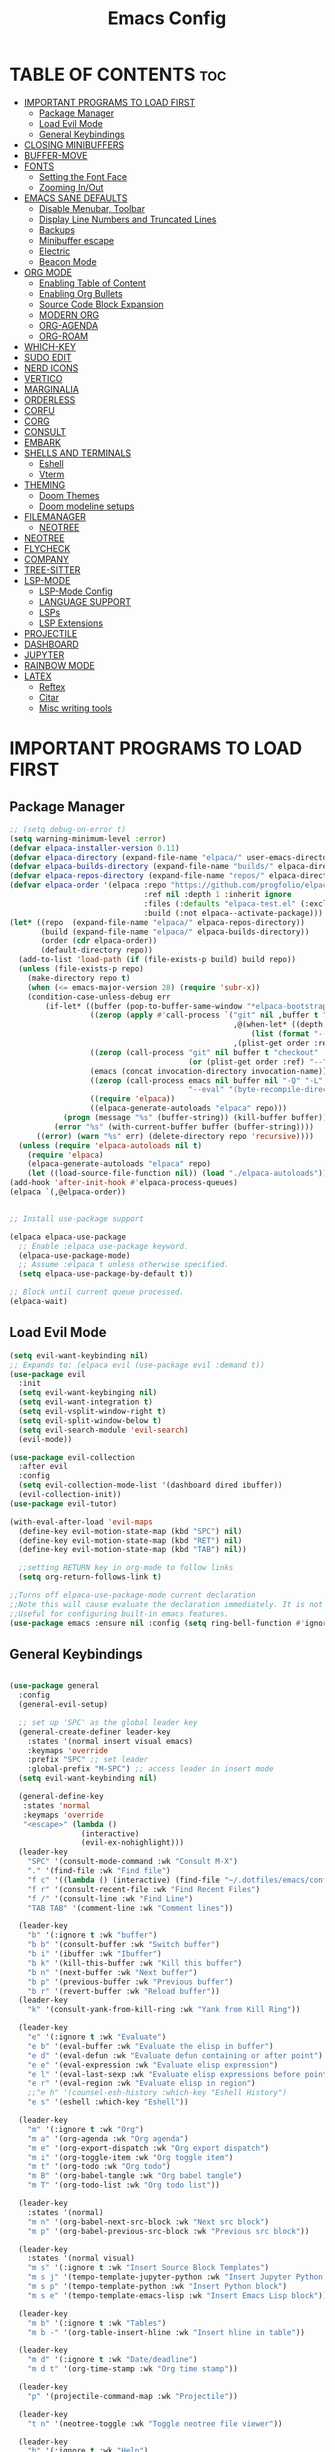#+TITLE: Emacs Config
#+DESCRIPTION: Personal Config
#+STARTUP: showeverything
#+OPTIONS: toc:2

* TABLE OF CONTENTS :toc:
- [[#important-programs-to-load-first][IMPORTANT PROGRAMS TO LOAD FIRST]]
  - [[#package-manager][Package Manager]]
  - [[#load-evil-mode][Load Evil Mode]]
  - [[#general-keybindings][General Keybindings]]
- [[#closing-minibuffers][CLOSING MINIBUFFERS]]
- [[#buffer-move][BUFFER-MOVE]]
- [[#fonts][FONTS]]
  - [[#setting-the-font-face][Setting the Font Face]]
  - [[#zooming-inout][Zooming In/Out]]
- [[#emacs-sane-defaults][EMACS SANE DEFAULTS]]
  - [[#disable-menubar-toolbar][Disable Menubar, Toolbar]]
  - [[#display-line-numbers-and-truncated-lines][Display Line Numbers and Truncated Lines]]
  - [[#backups][Backups]]
  - [[#minibuffer-escape][Minibuffer escape]]
  - [[#electric][Electric]]
  - [[#beacon-mode][Beacon Mode]]
- [[#org-mode][ORG MODE]]
  - [[#enabling-table-of-content][Enabling Table of Content]]
  - [[#enabling-org-bullets][Enabling Org Bullets]]
  - [[#source-code-block-expansion][Source Code Block Expansion]]
  - [[#modern-org][MODERN ORG]]
  - [[#org-agenda][ORG-AGENDA]]
  - [[#org-roam][ORG-ROAM]]
- [[#which-key][WHICH-KEY]]
- [[#sudo-edit][SUDO EDIT]]
- [[#nerd-icons][NERD ICONS]]
- [[#vertico][VERTICO]]
- [[#marginalia][MARGINALIA]]
- [[#orderless][ORDERLESS]]
- [[#corfu][CORFU]]
- [[#corg][CORG]]
- [[#consult][CONSULT]]
- [[#embark][EMBARK]]
- [[#shells-and-terminals][SHELLS AND TERMINALS]]
  - [[#eshell][Eshell]]
  - [[#vterm][Vterm]]
- [[#theming][THEMING]]
  - [[#doom-themes][Doom Themes]]
  - [[#doom-modeline-setups][Doom modeline setups]]
- [[#filemanager][FILEMANAGER]]
  - [[#neotree][NEOTREE]]
- [[#neotree-1][NEOTREE]]
- [[#flycheck][FLYCHECK]]
- [[#company][COMPANY]]
- [[#tree-sitter][TREE-SITTER]]
- [[#lsp-mode][LSP-MODE]]
  - [[#lsp-mode-config][LSP-Mode Config]]
  - [[#language-support][LANGUAGE SUPPORT]]
  - [[#lsps][LSPs]]
  - [[#lsp-extensions][LSP Extensions]]
- [[#projectile][PROJECTILE]]
- [[#dashboard][DASHBOARD]]
- [[#jupyter][JUPYTER]]
- [[#rainbow-mode][RAINBOW MODE]]
- [[#latex][LATEX]]
  - [[#reftex][Reftex]]
  - [[#citar][Citar]]
  - [[#misc-writing-tools][Misc writing tools]]

* IMPORTANT PROGRAMS TO LOAD FIRST
** Package Manager

#+BEGIN_SRC emacs-lisp :tangle yes
;; (setq debug-on-error t)
(setq warning-minimum-level :error)
(defvar elpaca-installer-version 0.11)
(defvar elpaca-directory (expand-file-name "elpaca/" user-emacs-directory))
(defvar elpaca-builds-directory (expand-file-name "builds/" elpaca-directory))
(defvar elpaca-repos-directory (expand-file-name "repos/" elpaca-directory))
(defvar elpaca-order '(elpaca :repo "https://github.com/progfolio/elpaca.git"
                              :ref nil :depth 1 :inherit ignore
                              :files (:defaults "elpaca-test.el" (:exclude "extensions"))
                              :build (:not elpaca--activate-package)))
(let* ((repo  (expand-file-name "elpaca/" elpaca-repos-directory))
       (build (expand-file-name "elpaca/" elpaca-builds-directory))
       (order (cdr elpaca-order))
       (default-directory repo))
  (add-to-list 'load-path (if (file-exists-p build) build repo))
  (unless (file-exists-p repo)
    (make-directory repo t)
    (when (<= emacs-major-version 28) (require 'subr-x))
    (condition-case-unless-debug err
        (if-let* ((buffer (pop-to-buffer-same-window "*elpaca-bootstrap*"))
                  ((zerop (apply #'call-process `("git" nil ,buffer t "clone"
                                                  ,@(when-let* ((depth (plist-get order :depth)))
                                                      (list (format "--depth=%d" depth) "--no-single-branch"))
                                                  ,(plist-get order :repo) ,repo))))
                  ((zerop (call-process "git" nil buffer t "checkout"
                                        (or (plist-get order :ref) "--"))))
                  (emacs (concat invocation-directory invocation-name))
                  ((zerop (call-process emacs nil buffer nil "-Q" "-L" "." "--batch"
                                        "--eval" "(byte-recompile-directory \".\" 0 'force)")))
                  ((require 'elpaca))
                  ((elpaca-generate-autoloads "elpaca" repo)))
            (progn (message "%s" (buffer-string)) (kill-buffer buffer))
          (error "%s" (with-current-buffer buffer (buffer-string))))
      ((error) (warn "%s" err) (delete-directory repo 'recursive))))
  (unless (require 'elpaca-autoloads nil t)
    (require 'elpaca)
    (elpaca-generate-autoloads "elpaca" repo)
    (let ((load-source-file-function nil)) (load "./elpaca-autoloads"))))
(add-hook 'after-init-hook #'elpaca-process-queues)
(elpaca `(,@elpaca-order))


;; Install use-package support

(elpaca elpaca-use-package
  ;; Enable :elpaca use-package keyword.
  (elpaca-use-package-mode)
  ;; Assume :elpaca t unless otherwise specified.
  (setq elpaca-use-package-by-default t))

;; Block until current queue processed.
(elpaca-wait)
#+END_SRC

** Load Evil Mode

#+BEGIN_SRC emacs-lisp
(setq evil-want-keybinding nil)
;; Expands to: (elpaca evil (use-package evil :demand t))
(use-package evil
  :init
  (setq evil-want-keybinging nil)
  (setq evil-want-integration t)
  (setq evil-vsplit-window-right t)
  (setq evil-split-window-below t)
  (setq evil-search-module 'evil-search)
  (evil-mode))

(use-package evil-collection
  :after evil
  :config
  (setq evil-collection-mode-list '(dashboard dired ibuffer))
  (evil-collection-init))
(use-package evil-tutor)

(with-eval-after-load 'evil-maps
  (define-key evil-motion-state-map (kbd "SPC") nil)
  (define-key evil-motion-state-map (kbd "RET") nil)
  (define-key evil-motion-state-map (kbd "TAB") nil))
  
  ;;setting RETURN key in org-mode to follow links
  (setq org-return-follows-link t)

;;Turns off elpaca-use-package-mode current declaration
;;Note this will cause evaluate the declaration immediately. It is not deferred.
;;Useful for configuring built-in emacs features.
(use-package emacs :ensure nil :config (setq ring-bell-function #'ignore))
#+END_SRC


** General Keybindings

#+BEGIN_SRC emacs-lisp

(use-package general
  :config
  (general-evil-setup)

  ;; set up 'SPC' as the global leader key
  (general-create-definer leader-key
    :states '(normal insert visual emacs)
    :keymaps 'override
    :prefix "SPC" ;; set leader
    :global-prefix "M-SPC") ;; access leader in insert mode
  (setq evil-want-keybinding nil)
  
  (general-define-key
   :states 'normal
   :keymaps 'override
   "<escape>" (lambda ()
                (interactive)
                (evil-ex-nohighlight)))
  (leader-key
    "SPC" '(consult-mode-command :wk "Consult M-X")
    "." '(find-file :wk "Find file")
    "f c" '((lambda () (interactive) (find-file "~/.dotfiles/emacs/config.org")) :wk "Edit emacs config")
    "f r" '(consult-recent-file :wk "Find Recent Files")
    "f /" '(consult-line :wk "Find Line")
    "TAB TAB" '(comment-line :wk "Comment lines"))

  (leader-key
    "b" '(:ignore t :wk "buffer")
    "b b" '(consult-buffer :wk "Switch buffer")
    "b i" '(ibuffer :wk "Ibuffer")
    "b k" '(kill-this-buffer :wk "Kill this buffer")
    "b n" '(next-buffer :wk "Next buffer")
    "b p" '(previous-buffer :wk "Previous buffer")
    "b r" '(revert-buffer :wk "Reload buffer"))
  (leader-key
    "k" '(consult-yank-from-kill-ring :wk "Yank from Kill Ring"))

  (leader-key
    "e" '(:ignore t :wk "Evaluate")
    "e b" '(eval-buffer :wk "Evaluate the elisp in buffer")
    "e d" '(eval-defun :wk "Evaluate defun containing or after point")
    "e e" '(eval-expression :wk "Evaluate elisp expression")
    "e l" '(eval-last-sexp :wk "Evaluate elisp expressions before point")
    "e r" '(eval-region :wk "Evaluate elisp in region")
    ;;"e h" '(counsel-esh-history :which-key "Eshell History")
    "e s" '(eshell :which-key "Eshell"))
  
  (leader-key
    "m" '(:ignore t :wk "Org")
    "m a" '(org-agenda :wk "Org agenda")
    "m e" '(org-export-dispatch :wk "Org export dispatch")
    "m i" '(org-toggle-item :wk "Org toggle item")
    "m t" '(org-todo :wk "Org todo")
    "m B" '(org-babel-tangle :wk "Org babel tangle")
    "m T" '(org-todo-list :wk "Org todo list"))

  (leader-key
    :states '(normal)
    "m n" '(org-babel-next-src-block :wk "Next src block")
    "m p" '(org-babel-previous-src-block :wk "Previous src block"))

  (leader-key
    :states '(normal visual)
    "m s" '(:ignore t :wk "Insert Source Block Templates")
    "m s j" '(tempo-template-jupyter-python :wk "Insert Jupyter Python block")
    "m s p" '(tempo-template-python :wk "Insert Python block")
    "m s e" '(tempo-template-emacs-lisp :wk "Insert Emacs Lisp block"))

  (leader-key
    "m b" '(:ignore t :wk "Tables")
    "m b -" '(org-table-insert-hline :wk "Insert hline in table"))

  (leader-key
    "m d" '(:ignore t :wk "Date/deadline")
    "m d t" '(org-time-stamp :wk "Org time stamp"))
  
  (leader-key
    "p" '(projectile-command-map :wk "Projectile"))
  
  (leader-key
    "t n" '(neotree-toggle :wk "Toggle neotree file viewer")) 
  
  (leader-key
    "h" '(:ignore t :wk "Help")
    "h p" '(describe-package :wk "Describe Package")
    "h f" '(describe-function :wk "Describe function")
    "h v" '(describe-variable :wk "Describe Variable")
    "h r r" '((lambda() (interactive) (load-file "~/.dotfiles/emacs/init.el") (ignore (elpaca-process-queues))) :wk "Reload emacs config"))
  ;;"h r r" '((lambda() (interactive) (load-file "~/.dotfiles/emacs/init.el")) :wk "reload emacs config"))
  (leader-key
    "t" '(:ignore t :wk "Toggle")
    "t l" '(display-line-numbers-mode :wk "Toggle line numbers")
    "t t" '(visual-line-mode :wk "Toggle truncated lines"))

  (leader-key
    "w" '(:ignore t :wk "Windows")
    ;; Window splits
    "w c" '(evil-window-delete :wk "Close window")
    "w n" '(evil-window-new :wk "New window")
    "w s" '(evil-window-split :wk "Horizontal split window")
    "w v" '(evil-window-vsplit :wk "Vertical split window")
    ;; Window motions
    "w h" '(evil-window-left :wk "Window Left")
    "w j" '(evil-window-down :wk "Window Down")
    "w k" '(evil-window-up :wk "Window Up")
    "w l" '(evil-window-right :wk "Window Right")
    "w w" '(evil-window-next :wk "Goto Next Window")
    ;; Move Windows
    "w H" '(buf-move-left :wk "Buffer Move Left")
    "w J" '(buf-move-down :wk "Buffer Move Down")
    "w K" '(buf-move-up :wk "Buffer Move Up")
    "w L" '(buf-move-right :wk "Buffer Move Right")))
#+END_SRC


* CLOSING MINIBUFFERS

 "Do-What-I-Mean behaviour for a general `keyboard-quit'.

The generic `keyboard-quit' does not do the expected thing when
the minibuffer is open.  Whereas we want it to close the
minibuffer, even without explicitly focusing it.

The DWIM behaviour of this command is as follows:

- When the region is active, disable it.
- When a minibuffer is open, but not focused, close the minibuffer.
- When the Completions buffer is selected, close it.
- In every other case use the regular `keyboard-quit'."
#+begin_src emacs-lisp
(defun keyboard-quit-dwim ()
  (interactive)
  (cond
   ((region-active-p)
    (keyboard-quit))
   ((derived-mode-p 'completion-list-mode)
    (delete-completion-window))
   ((> (minibuffer-depth) 0)
    (abort-recursive-edit))
   (t
    (keyboard-quit))))

(define-key global-map (kbd "C-g") #'keyboard-quit-dwim)

#+end_src

* BUFFER-MOVE
Creating some functions to allow us to easily move windows (splits) around.  The following block of code was taken from buffer-move.el found on the EmacsWiki:
https://www.emacswiki.org/emacs/buffer-move.el

#+begin_src emacs-lisp
(require 'windmove)

;;;###autoload
(defun buf-move-up ()
  "Swap the current buffer and the buffer above the split.
If there is no split, ie now window above the current one, an
error is signaled."
  ;;  "Switches between the current buffer, and the buffer above the
  ;;  split, if possible."
  (interactive)
  (let* ((other-win (windmove-find-other-window 'up))
	 (buf-this-buf (window-buffer (selected-window))))
    (if (null other-win)
        (error "No window above this one")
      ;; swap top with this one
      (set-window-buffer (selected-window) (window-buffer other-win))
      ;; move this one to top
      (set-window-buffer other-win buf-this-buf)
      (select-window other-win))))

;;;###autoload
(defun buf-move-down ()
  "Swap the current buffer and the buffer under the split.
If there is no split, ie now window under the current one, an
error is signaled."
  (interactive)
  (let* ((other-win (windmove-find-other-window 'down))
	 (buf-this-buf (window-buffer (selected-window))))
    (if (or (null other-win) 
            (string-match "^ \\*Minibuf" (buffer-name (window-buffer other-win))))
        (error "No window under this one")
      ;; swap top with this one
      (set-window-buffer (selected-window) (window-buffer other-win))
      ;; move this one to top
      (set-window-buffer other-win buf-this-buf)
      (select-window other-win))))

;;;###autoload
(defun buf-move-left ()
  "Swap the current buffer and the buffer on the left of the split.
If there is no split, ie now window on the left of the current
one, an error is signaled."
  (interactive)
  (let* ((other-win (windmove-find-other-window 'left))
	 (buf-this-buf (window-buffer (selected-window))))
    (if (null other-win)
        (error "No left split")
      ;; swap top with this one
      (set-window-buffer (selected-window) (window-buffer other-win))
      ;; move this one to top
      (set-window-buffer other-win buf-this-buf)
      (select-window other-win))))

;;;###autoload
(defun buf-move-right ()
  "Swap the current buffer and the buffer on the right of the split.
If there is no split, ie now window on the right of the current
one, an error is signaled."
  (interactive)
  (let* ((other-win (windmove-find-other-window 'right))
	 (buf-this-buf (window-buffer (selected-window))))
    (if (null other-win)
        (error "No right split")
      ;; swap top with this one
      (set-window-buffer (selected-window) (window-buffer other-win))
      ;; move this one to top
      (set-window-buffer other-win buf-this-buf)
      (select-window other-win))))
#+end_src

* FONTS
Defining the fonts

** Setting the Font Face

#+begin_src emacs-lisp
;; Setting the default font
(set-face-attribute 'default nil
		    :font "JetBrainsMono Nerd Font"
		    :height 110
		    :weight 'medium)
;; Setting font for variable pitch
(set-face-attribute 'variable-pitch nil
                    :family (or (car (seq-filter
                                      (lambda (f) (member f (font-family-list)))
                                      '("Ubuntu" "DejaVu Sans" "Arial")))
                                "Sans")
                    :height 140)
;;Setting font for fixed pitch
(set-face-attribute 'fixed-pitch nil
		    :font "JetBrainsMono Nerd Font"
		    :height 110
		    :weight 'medium)

;; Makes commented text and keywords  italics
(set-face-attribute 'font-lock-comment-face nil
		    :slant 'italic)
(set-face-attribute 'font-lock-keyword-face nil
		    :slant 'italic)

(add-to-list 'default-frame-alist '(font . "JetBrainsMono Nerd Font-11"))
(setq-default line-spacing 0.12)

#+end_src

** Zooming In/Out
Using Ctrl plus =/- for zooming in and out. Also ctrl plus scroll wheel

#+begin_src emacs-lisp
(global-set-key (kbd "C-=") 'text-scale-increase)
(global-set-key (kbd "C--") 'text-scale-decrease)
(global-set-key (kbd "<C-wheel-up>") 'text-scale-increase)
(global-set-key (kbd "<C-wheel-down>") 'text-scale-decrease)
#+end_src

* EMACS SANE DEFAULTS

** Disable Menubar, Toolbar

#+begin_src emacs-lisp
(scroll-bar-mode -1)               ; disable scrollbar
(tool-bar-mode -1)                 ; disable toolbar
(tooltip-mode -1)                  ; disable tooltips
(set-fringe-mode 10)               ; give some breathing room
(menu-bar-mode -1)                 ; disable menubar
(blink-cursor-mode 0)              ; disable blinking cursor
#+end_src

** Display Line Numbers and Truncated Lines

#+begin_src emacs-lisp
(global-display-line-numbers-mode 1)
(global-visual-line-mode t)
(setq truncate-lines nil)
#+end_src

** Backups

#+begin_src emacs-lisp
(setq backup-directory-alist '((".*" . "~/.local/share/Trash/files")))
#+end_src

** Minibuffer escape
#+begin_src emacs-lisp
(global-set-key [escape] 'keyboard-escape-quit)
#+end_src

** Electric
#+begin_src emacs-lisp
(delete-selection-mode 1)
(electric-indent-mode -1)
(electric-pair-mode 1)
(setq org-edit-src-content-indentation 0)

(defun my-org-electric-pair-hook ()
  (add-function :before-until (local 'electric-pair-inhibit-predicate)
                (lambda (c) (eq c ?<))))

(add-hook 'org-mode-hook #'my-org-electric-pair-hook)
;; (add-hook 'org-src-mode-hook #'electric-indent-local-mode)

#+end_src
** Beacon Mode
#+begin_src emacs-lisp
;;(use-package beacon
  ;;:ensure t (:files (:defaults) :build nil)  ;; disables native compilation
  ;;:init
  ;;(setq beacon-blink-duration 0.05      ;; Optional: Customize blink duration
        ;;beacon-color "#ff9da4")        ;; Optional: Customize the blink color
  ;;:config
  ;;(beacon-mode 1))                     ;; Enable beacon globallybeacon-mode 1)
#+end_src
* ORG MODE

#+begin_src emacs-lisp
(setq org-src-fontify-natively t)
(setq font-lock-multiline t)
(setq jit-lock-defer-time 0) ; Immediate fontification
#+end_src


** Enabling Table of Content

#+begin_src emacs-lisp
(use-package toc-org
  :commands toc-org-enable
  :init (add-hook 'org-mode-hook 'toc-org-enable))
#+end_src
 
** Enabling Org Bullets

#+begin_src emacs-lisp
(add-hook 'org-mode-hook 'org-indent-mode)
(use-package org-bullets)
(add-hook 'org-mode-hook (lambda () (org-bullets-mode 1)))
#+end_src

** Source Code Block Expansion
| Typing the below + TAB | Expands to ...                          |
|------------------------+-----------------------------------------|
| <a                     | '#+BEGIN_EXPORT ascii' … '#+END_EXPORT  |
| <c                     | '#+BEGIN_CENTER' … '#+END_CENTER'       |
| <C                     | '#+BEGIN_COMMENT' … '#+END_COMMENT'     |
| <e                     | '#+BEGIN_EXAMPLE' … '#+END_EXAMPLE'     |
| <E                     | '#+BEGIN_EXPORT' … '#+END_EXPORT'       |
| <h                     | '#+BEGIN_EXPORT html' … '#+END_EXPORT'  |
| <l                     | '#+BEGIN_EXPORT latex' … '#+END_EXPORT' |
| <q                     | '#+BEGIN_QUOTE' … '#+END_QUOTE'         |
| <s                     | '#+BEGIN_SRC' … '#+END_SRC'             |
| <v                     | '#+BEGIN_VERSE' … '#+END_VERSE'         |
 

#+begin_src emacs-lisp
(require 'org-tempo)

(tempo-define-template "jupyter-python"
                       '("#+begin_src jupyter-python :tangle temp.py :session py "
                         n p n
                         "#+end_src")
                       "<jpy"
                       "Insert Jupyter Python block"
                       'org-tempo-tags)


(tempo-define-template "python"
                       '("#+begin_src python :tangle temp.py :session py :results output"
                         n p n
                         "#+end_src")
                       "<py"
                       "Insert Python block"
                       'org-tempo-tags)

(tempo-define-template "emacs-lisp"
                       '("#+begin_src emacs-lisp"
                         n p n
                         "#+end_src")
                       "<el"
                       "Insert Emacs Lisp block"
                       'org-tempo-tags)



#+end_src

** MODERN ORG

#+begin_src emacs-lisp
(use-package org-modern
  :ensure t
  :hook (org-mode . org-modern-mode)
  :config
  ;; Customize as needed
  (modify-all-frames-parameters
   '((right-divider-width . 0)
     (internal-border-width . 0)))
  (dolist (face '(window-divider
                  window-divider-first-pixel
                  window-divider-last-pixel))
    (face-spec-reset-face face)
    (set-face-foreground face (face-attribute 'default :background)))
  (set-face-background 'fringe (face-attribute 'default :background))
  (setq org-modern-star '("◉" "○" "✸" "✿")
        org-modern-table t 
        org-modern-checkbox '((?X . "") (?- . "❍") (\s . "☐"))
        org-modern-block-fringe t))

(use-package org-modern-indent
  :ensure (:host github :repo "jdtsmith/org-modern-indent")
  :config ; add late to hook
  (org-modern-indent-mode 1)
  (add-hook 'org-mode-hook #'org-modern-indent-mode 90))


#+end_src


** ORG-AGENDA
#+begin_src emacs-lisp

#+end_src

** ORG-ROAM

#+begin_src emacs-lisp
;; (use-package org-roam
;;   :ensure t
;;   :init
;;   (setq org-roam-v2-ack t)  ;; Acknowledge v2 upgrade prompt
;;   :custom
;;   (org-roam-directory (file-truename "~/org-roam"))  ;; Set your notes directory
;;   :bind (("C-c n f" . org-roam-node-find)
;;          ("C-c n i" . org-roam-node-insert)
;;          ("C-c n c" . org-roam-capture))
;;   :config
;;   (org-roam-db-autosync-enable))

#+end_src

*** ORG-ROAM-UI
#+begin_src emacs-lisp
(use-package org-roam-ui
    :after org-roam
    :hook (after-init . org-roam-ui-mode)
    :custom
    (org-roam-ui-sync-theme t)
    (org-roam-ui-follow t)
    (org-roam-ui-update-on-save t)
    (org-roam-ui-open-on-start nil))
#+end_src


* WHICH-KEY

#+begin_src emacs-lisp
(use-package which-key
  :init
  (which-key-mode 1)
  :config
  (setq which-key-side-window-location 'bottom
        which-key-sort-order #'which-key-key-order-alpha
        which-key-sort-uppercase-first nil
        which-key-add-column-padding 1
        which-key-max-display-columns nil
        which-key-min-display-lines 6
        which-key-side-window-slot -10
        which-key-side-window-max-height 0.25
        which-key-idle-delay 0.8
        which-key-max-description-length 25
        which-key-allow-imprecise-window-fit nil 
        which-key-separator " → " ))
#+end_src

* SUDO EDIT
Sudo-edit gives us the ability to open files with sudo privileges or switch over to editing with sudo privileges if we initially opened the file without such privileges.
#+begin_src emacs-lisp
(use-package sudo-edit
  :config 
  (leader-key
    "fu" '(sudo-edit-find-file :wk "Sudo find file")
    "fU" '(sudo-edit :wk "Sudo Edit File")))
#+end_src

* NERD ICONS 
This is an icon set that can be used with dashboard, dired, ibuffer and other Emacs programs.
  
#+begin_src emacs-lisp
(use-package nerd-icons
  :ensure t)

(use-package nerd-icons-completion
  :ensure t
  :after marginalia
  :config
  (add-hook 'marginalia-mode-hook #'nerd-icons-completion-marginalia-setup))

(use-package nerd-icons-corfu
  :ensure t
  :after corfu
  :config
  (add-to-list 'corfu-margin-formatters #'nerd-icons-corfu-formatter))

(use-package nerd-icons-dired
  :ensure t
  :hook
  (dired-mode . nerd-icons-dired-mode))

#+end_src


* VERTICO 

#+begin_src emacs-lisp
(use-package vertico
  :ensure t
  :init
  (vertico-mode)

  ;; Different scroll margin
  ;; (setq vertico-scroll-margin 0)

  ;; Show more candidates
  (setq vertico-count 10)

  ;; Grow and shrink the Vertico minibuffer
  (setq vertico-resize t
        ;; Optionally enable cycling for `vertico-next' and `vertico-previous'.
        vertico-cycle t))
#+end_src

* MARGINALIA

#+begin_src emacs-lisp
(use-package marginalia
  ;; Bind `marginalia-cycle' locally in the minibuffer.  To make the binding
  ;; available in the *Completions* buffer, add it to the
  ;; `completion-list-mode-map'.
  :ensure t
  :bind (:map minibuffer-local-map
         ("M-A" . marginalia-cycle))

  ;; The :init section is always executed.
  :init

  ;; Marginalia must be activated in the :init section of use-package such that
  ;; the mode gets enabled right away. Note that this forces loading the package.
  (marginalia-mode))
#+end_src

* ORDERLESS

#+begin_src emacs-lisp
(use-package orderless
  :ensure t
  :config
  (setq completion-styles '(orderless basic))
  (setq completion-category-defaults nil)
  (setq completion-category-overrides nil))
#+end_src


* CORFU
#+begin_src emacs-lisp
(use-package corfu
  :ensure t
  :hook (after-init . global-corfu-mode)
  :bind (:map corfu-map ("C-<tab>" . corfu-complete))
  :config
  ;; (setq tab-always-indent 'complete)
  (setq tab-always-indent nil)
  (setq corfu-preview-current nil)
  (setq corfu-min-width 20)
  (setq corfu-auto t)
  (setq corfu-auto-delay 0.2)
  (setq corfu-auto-prefix 1)
  (setq corfu-popupinfo-delay '(0.5 . 0.5))
  (corfu-popupinfo-mode 1)) ; shows documentation after `corfu-popupinfo-delay'

(with-eval-after-load 'corfu
  (define-key corfu-map (kbd "TAB") nil)
  (define-key corfu-map (kbd "<tab>") nil))


(add-hook 'org-src-mode-hook #'my-org-src-corfu-setup)

(defun my-org-src-corfu-setup ()
  "Setup Corfu keybindings for org-src blocks."
  (when (bound-and-true-p corfu-mode)
    (local-set-key (kbd "C-<tab>") #'corfu-complete)))

(defun my/org-babel-edit-prep-jupyter-python (_)
  (lsp-deferred)
  (run-with-idle-timer 0.1 nil (lambda () (corfu-mode 1))))

(defun my/org-babel-edit-prep-python (_)
  ;; Enable lsp and corfu in the edit buffer
  (lsp-deferred)
  (run-with-idle-timer 0.1 nil (lambda () (corfu-mode 1))))

(defun my/org-tab-dwim ()
  "Context-aware TAB in org-mode."
  (interactive)
  (if (org-in-src-block-p)
      ;; (indent-according-to-mode)
      (indent-for-tab-command)  ; Just indent in src blocks
    (org-cycle)))              ; Normal org behavior elsewhere

;; Bind this to TAB in org-mode
(define-key org-mode-map (kbd "TAB") #'my/org-tab-dwim)
(define-key org-mode-map (kbd "<tab>") #'my/org-tab-dwim)

(add-hook 'org-babel-edit-prep:jupyter-python #'my/org-babel-edit-prep-jupyter-python)
(add-hook 'org-babel-edit-prep:python #'my/org-babel-edit-prep-python)
#+end_src

* CORG
#+begin_src emacs-lisp
(use-package corg
  :ensure (:host github :repo "isamert/corg.el"))
(add-hook 'org-mode-hook #'corg-setup)

#+end_src



* CONSULT
#+begin_src emacs-lisp
(use-package consult

  ;; Enable automatic preview at point in the *Completions* buffer. This is
  ;; relevant when you use the default completion UI.
  :hook (completion-list-mode . consult-preview-at-point-mode)

  ;; The :init configuration is always executed (Not lazy)
  :init

  ;; Tweak the register preview for `consult-register-load',
  ;; `consult-register-store' and the built-in commands.  This improves the
  ;; register formatting, adds thin separator lines, register sorting and hides
  ;; the window mode line.
  (advice-add #'register-preview :override #'consult-register-window)
  (setq register-preview-delay 0.5)

  ;; Use Consult to select xref locations with preview
  (setq xref-show-xrefs-function #'consult-xref
        xref-show-definitions-function #'consult-xref)

  ;; Configure other variables and modes in the :config section,
  ;; after lazily loading the package.
  :config

  ;; Optionally configure preview. The default value
  ;; is 'any, such that any key triggers the preview.
  ;; (setq consult-preview-key 'any)
  ;; (setq consult-preview-key "M-.")
  ;; (setq consult-preview-key '("S-<down>" "S-<up>"))
  ;; For some commands and buffer sources it is useful to configure the
  ;; :preview-key on a per-command basis using the `consult-customize' macro.
  (setq consult-buffer-sources '(consult--source-buffer))
  (consult-customize
   consult-theme :preview-key '(:debounce 0.2 any)
   consult-ripgrep consult-git-grep consult-grep consult-man
   consult-bookmark consult-recent-file consult-xref
   consult--source-bookmark consult--source-file-register
   consult--source-recent-file consult--source-project-recent-file
   ;; :preview-key "M-."
   :preview-key '(:debounce 0.4 any))

  ;; Optionally configure the narrowing key.
  ;; Both < and C-+ work reasonably well.
  (setq consult-narrow-key "<") ;; "C-+"
  
  ;; Optionally make narrowing help available in the minibuffer.
  ;; You may want to use `embark-prefix-help-command' or which-key instead.
  ;; (keymap-set consult-narrow-map (concat consult-narrow-key " ?") #'consult-narrow-help)
)
#+end_src
* EMBARK 

* SHELLS AND TERMINALS

** Eshell
Eshell is an emacs 'shell' written in Elisp

#+begin_src emacs-lisp
(use-package eshell-syntax-highlighting
  :after esh-mode
  :config
  (eshell-syntax-highlighting-global-mode +1))

;;eshell-syntax-highlighting -- adds zsh-like syntax highlighting
;;eshell-rc-script -- your profile for eshell similar to .zshrc
;;eshell-aliases-file -- sets aliases file for the eshell

(setq eshell-rc-script (concat user-emacs-directory "eshell/profile")
      eshell-aliases-file (concat user-emacs-directory "eshell/aliases")
      eshell-history-size 5000
      eshell-buffer-maximum-lines 5000
      eshell-hist-ignoredups t
      eshell-scroll-to-bottom-on-input t
      eshell-destroy-buffer-when-process-dies t
      eshell-visual-commands'("bash" "fish" "htop" "ssh" "top" "zsh")) 
#+end_src


** Vterm
Vterm is a terminal emulator within Emacs.  The 'shell-file-name' setting sets the shell to be used in M-x shell, M-x term, M-x ansi-term and M-x vterm.  By default, the shell is set to 'fish' but could change it to 'bash' or 'zsh' if you prefer.

#TODO: VTERM
#+begin_src emacs-lisp
(use-package vterm
:ensure t
:config
(setq vterm-shell (or (executable-find "zsh") "/bin/zsh"))
(setq vterm-max-scrollback 5000)
:hook ((vterm-mode . (lambda () (display-line-numbers-mode 0)))))
#+end_src

* THEMING
** Doom Themes

#+begin_src emacs-lisp
(use-package doom-themes
  :ensure t
  :custom
  ;; Global settings (defaults)
  (doom-themes-enable-bold t)   ; if nil, bold is universally disabled
  (doom-themes-enable-italic t) ; if nil, italics is universally disabled
  ;; for treemacs users
  (doom-themes-treemacs-theme "doom-nord") ; use "doom-colors" for less minimal icon theme
  :config
  (load-theme 'doom-nord-aurora t)

  ;; Enable flashing mode-line on errors
  (doom-themes-visual-bell-config)
  ;; Enable custom neotree theme (nerd-icons must be installed!)
  (doom-themes-neotree-config)
  ;; or for treemacs users
  (doom-themes-treemacs-config)
  ;; Corrects (and improves) org-mode's native fontification.
  (doom-themes-org-config))
#+end_src

** Doom modeline setups

#+begin_src emacs-lisp

(use-package doom-modeline
  :ensure t
  :init (doom-modeline-mode 1))
;; If non-nil, cause imenu to see `doom-modeline' declarations.
;; This is done by adjusting `lisp-imenu-generic-expression' to
;; include support for finding `doom-modeline-def-*' forms.
;; Must be set before loading doom-modeline.
(setq doom-modeline-support-imenu t)

;; How tall the mode-line should be. It's only respected in GUI.
;; If the actual char height is larger, it respects the actual height.
(setq doom-modeline-height 25)

;; How wide the mode-line bar should be. It's only respected in GUI.
(setq doom-modeline-bar-width 4)

;; Whether to use hud instead of default bar. It's only respected in GUI.
(setq doom-modeline-hud nil)

;; The limit of the window width.
;; If `window-width' is smaller than the limit, some information won't be
;; displayed. It can be an integer or a float number. `nil' means no limit."
(setq doom-modeline-window-width-limit 85)

;; Override attributes of the face used for padding.
;; If the space character is very thin in the modeline, for example if a
;; variable pitch font is used there, then segments may appear unusually close.
;; To use the space character from the `fixed-pitch' font family instead, set
;; this variable to `(list :family (face-attribute 'fixed-pitch :family))'.
(setq doom-modeline-spc-face-overrides nil)

;; How to detect the project root.
;; nil means to use `default-directory'.
;; The project management packages have some issues on detecting project root.
;; e.g. `projectile' doesn't handle symlink folders well, while `project' is unable
;; to hanle sub-projects.
;; You can specify one if you encounter the issue.
(setq doom-modeline-project-detection 'auto)

;; Determines the style used by `doom-modeline-buffer-file-name'.
;;
;; Given ~/Projects/FOSS/emacs/lisp/comint.el
;;   auto => emacs/l/comint.el (in a project) or comint.el
;;   truncate-upto-project => ~/P/F/emacs/lisp/comint.el
;;   truncate-from-project => ~/Projects/FOSS/emacs/l/comint.el
;;   truncate-with-project => emacs/l/comint.el
;;   truncate-except-project => ~/P/F/emacs/l/comint.el
;;   truncate-upto-root => ~/P/F/e/lisp/comint.el
;;   truncate-all => ~/P/F/e/l/comint.el
;;   truncate-nil => ~/Projects/FOSS/emacs/lisp/comint.el
;;   relative-from-project => emacs/lisp/comint.el
;;   relative-to-project => lisp/comint.el
;;   file-name => comint.el
;;   file-name-with-project => FOSS|comint.el
;;   buffer-name => comint.el<2> (uniquify buffer name)
;;
;; If you are experiencing the laggy issue, especially while editing remote files
;; with tramp, please try `file-name' style.
;; Please refer to https://github.com/bbatsov/projectile/issues/657.
(setq doom-modeline-buffer-file-name-style 'auto)

;; Whether display icons in the mode-line.
;; While using the server mode in GUI, should set the value explicitly.
(setq doom-modeline-icon t)

;; Whether display the icon for `major-mode'. It respects option `doom-modeline-icon'.
(setq doom-modeline-major-mode-icon t)

;; Whether display the colorful icon for `major-mode'.
;; It respects `nerd-icons-color-icons'.
(setq doom-modeline-major-mode-color-icon t)

;; Whether display the icon for the buffer state. It respects option `doom-modeline-icon'.
(setq doom-modeline-buffer-state-icon t)

;; Whether display the modification icon for the buffer.
;; It respects option `doom-modeline-icon' and option `doom-modeline-buffer-state-icon'.
(setq doom-modeline-buffer-modification-icon t)

;; Whether display the lsp icon. It respects option `doom-modeline-icon'.
(setq doom-modeline-lsp-icon t)

;; Whether display the time icon. It respects option `doom-modeline-icon'.
(setq doom-modeline-time-icon t)

;; Whether display the live icons of time.
;; It respects option `doom-modeline-icon' and option `doom-modeline-time-icon'.
(setq doom-modeline-time-live-icon t)

;; Whether to use an analogue clock svg as the live time icon.
;; It respects options `doom-modeline-icon', `doom-modeline-time-icon', and `doom-modeline-time-live-icon'.
(setq doom-modeline-time-analogue-clock t)

;; The scaling factor used when drawing the analogue clock.
(setq doom-modeline-time-clock-size 0.7)

;; Whether to use unicode as a fallback (instead of ASCII) when not using icons.
(setq doom-modeline-unicode-fallback nil)

;; Whether display the buffer name.
(setq doom-modeline-buffer-name t)

;; Whether highlight the modified buffer name.
(setq doom-modeline-highlight-modified-buffer-name t)

;; When non-nil, mode line displays column numbers zero-based.
;; See `column-number-indicator-zero-based'.
(setq doom-modeline-column-zero-based t)

;; Specification of \"percentage offset\" of window through buffer.
;; See `mode-line-percent-position'.
(setq doom-modeline-percent-position '(-3 "%p"))

;; Format used to display line numbers in the mode line.
;; See `mode-line-position-line-format'.
(setq doom-modeline-position-line-format '("%l"))

;; Format used to display column numbers in the mode line.
;; See `mode-line-position-column-format'.
(setq doom-modeline-position-column-format '("C%c"))

;; Format used to display combined line/column numbers in the mode line. See `mode-line-position-column-line-format'.
(setq doom-modeline-position-column-line-format '("%l:%c"))

;; Whether display the minor modes in the mode-line.
(setq doom-modeline-minor-modes nil)

;; If non-nil, a word count will be added to the selection-info modeline segment.
(setq doom-modeline-enable-word-count nil)

;; Major modes in which to display word count continuously.
;; Also applies to any derived modes. Respects `doom-modeline-enable-word-count'.
;; If it brings the sluggish issue, disable `doom-modeline-enable-word-count' or
;; remove the modes from `doom-modeline-continuous-word-count-modes'.
(setq doom-modeline-continuous-word-count-modes '(markdown-mode gfm-mode org-mode))

;; Whether display the buffer encoding.
(setq doom-modeline-buffer-encoding t)

;; Whether display the indentation information.
(setq doom-modeline-indent-info nil)

;; Whether display the total line number。
(setq doom-modeline-total-line-number nil)

;; Whether display the icon of vcs segment. It respects option `doom-modeline-icon'."
(setq doom-modeline-vcs-icon t)

;; The maximum displayed length of the branch name of version control.
(setq doom-modeline-vcs-max-length 15)

;; The function to display the branch name.
(setq doom-modeline-vcs-display-function #'doom-modeline-vcs-name)

;; Alist mapping VCS states to their corresponding faces.
;; See `vc-state' for possible values of the state.
;; For states not explicitly listed, the `doom-modeline-vcs-default' face is used.
(setq doom-modeline-vcs-state-faces-alist
      '((needs-update . (doom-modeline-warning bold))
        (removed . (doom-modeline-urgent bold))
        (conflict . (doom-modeline-urgent bold))
        (unregistered . (doom-modeline-urgent bold))))

;; Whether display the icon of check segment. It respects option `doom-modeline-icon'.
(setq doom-modeline-check-icon t)

;; If non-nil, only display one number for check information if applicable.
(setq doom-modeline-check-simple-format nil)

;; The maximum number displayed for notifications.
(setq doom-modeline-number-limit 99)

;; Whether display the project name. Non-nil to display in the mode-line.
(setq doom-modeline-project-name t)

;; Whether display the workspace name. Non-nil to display in the mode-line.
(setq doom-modeline-workspace-name t)

;; Whether display the perspective name. Non-nil to display in the mode-line.
(setq doom-modeline-persp-name t)

;; If non nil the default perspective name is displayed in the mode-line.
(setq doom-modeline-display-default-persp-name nil)

;; If non nil the perspective name is displayed alongside a folder icon.
(setq doom-modeline-persp-icon t)

;; Whether display the `lsp' state. Non-nil to display in the mode-line.
(setq doom-modeline-lsp t)

;; Whether display the GitHub notifications. It requires `ghub' package.
(setq doom-modeline-github nil)

;; The interval of checking GitHub.
(setq doom-modeline-github-interval (* 30 60))

;; Whether display the modal state.
;; Including `evil', `overwrite', `god', `ryo' and `xah-fly-keys', etc.
(setq doom-modeline-modal t)

;; Whether display the modal state icon.
;; Including `evil', `overwrite', `god', `ryo' and `xah-fly-keys', etc.
(setq doom-modeline-modal-icon t)

;; Whether display the modern icons for modals.
(setq doom-modeline-modal-modern-icon t)

;; When non-nil, always show the register name when recording an evil macro.
(setq doom-modeline-always-show-macro-register nil)

;; Whether display the gnus notifications.
(setq doom-modeline-gnus t)

;; Whether gnus should automatically be updated and how often (set to 0 or smaller than 0 to disable)
(setq doom-modeline-gnus-timer 2)

;; Wheter groups should be excludede when gnus automatically being updated.
(setq doom-modeline-gnus-excluded-groups '("dummy.group"))

;; Whether display the IRC notifications. It requires `circe' or `erc' package.
(setq doom-modeline-irc t)

;; Function to stylize the irc buffer names.
(setq doom-modeline-irc-stylize 'identity)

;; Whether display the battery status. It respects `display-battery-mode'.
(setq doom-modeline-battery t)

;; Whether display the time. It respects `display-time-mode'.
(setq doom-modeline-time t)

;; Whether display the misc segment on all mode lines.
;; If nil, display only if the mode line is active.
(setq doom-modeline-display-misc-in-all-mode-lines t)

;; The function to handle `buffer-file-name'.
(setq doom-modeline-buffer-file-name-function #'identity)

;; The function to handle `buffer-file-truename'.
(setq doom-modeline-buffer-file-truename-function #'identity)

;; Whether display the environment version.
(setq doom-modeline-env-version t)
;; Or for individual languages
(setq doom-modeline-env-enable-python t)
(setq doom-modeline-env-enable-ruby t)
(setq doom-modeline-env-enable-perl t)
(setq doom-modeline-env-enable-go t)
(setq doom-modeline-env-enable-elixir t)
(setq doom-modeline-env-enable-rust t)

;; Change the executables to use for the language version string
(setq doom-modeline-env-python-executable "python") ; or `python-shell-interpreter'
;;(setq doom-modeline-env-ruby-executable "ruby")
;;(setq doom-modeline-env-perl-executable "perl")
;;(setq doom-modeline-env-go-executable "go")
;;(setq doom-modeline-env-elixir-executable "iex")
;;(setq doom-modeline-env-rust-executable "rustc")

;; What to display as the version while a new one is being loaded
(setq doom-modeline-env-load-string "...")

;; By default, almost all segments are displayed only in the active window. To
;; display such segments in all windows, specify e.g.

;; Hooks that run before/after the modeline version string is updated
(setq doom-modeline-before-update-env-hook nil)
(setq doom-modeline-after-update-env-hook nil)

#+end_src


* FILEMANAGER

#+begin_src emacs-lisp
(use-package dirvish
  :after evil
  :init (dirvish-override-dired-mode)
  :config (evil-define-key 'normal dirvish-mode-map (kbd "TAB") 'dirvish-subtree-toggle))

#+end_src

** NEOTREE 


* TODO NEOTREE
Neotree is a file tree viewer.  When you open neotree, it jumps to the current file thanks to neo-smart-open.  The neo-window-fixed-size setting makes the neotree width be adjustable.  NeoTree provides following themes: classic, ascii, arrow, icons, and nerd.  Theme can be config'd by setting "two" themes for neo-theme: one for the GUI and one for the terminal.  I like to use 'SPC t' for 'toggle' keybindings, so I have used 'SPC t n' for toggle-neotree.

| COMMAND        | DESCRIPTION                 | KEYBINDING |
|----------------+--------------------------  -+------------|
| neotree-toggle | /Toggle neotree/            | SPC t n    |
| neotree- dir   | /Open directory in neotree/ | SPC d n    |

#+BEGIN_SRC emacs-lisp
(use-package neotree
 :config
 (setq neo-smart-open t
       neo-show-hidden-files t
       neo-window-width 55
       neo-window-fixed-size nil
       inhibit-compacting-font-caches t
       projectile-switch-project-action 'neotree-projectile-action) 
       ;; truncate long file names in neotree
       (add-hook 'neo-after-create-hook
          #'(lambda (_)
              (with-current-buffer (get-buffer neo-buffer-name)
                (setq truncate-lines t)
                (setq word-wrap nil)
                (make-local-variable 'auto-hscroll-mode)
                (setq auto-hscroll-mode nil)))))

#+end_src


* FLYCHECK
Modern on-the-fly syntax checking extension for GNU Emacs

#+begin_src emacs-lisp
(use-package flycheck
  :ensure t
  :config (add-hook 'after-init-hook #'global-flycheck-mode))
#+end_src


* COMPANY
[[https://company-mode.github.io/][Company]] is a text completion framework for Emacs. The name stands for "complete anything".  Completion will start automatically after you type a few letters. Use M-n and M-p to select, <return> to complete or <tab> to complete the common part.

#+begin_src emacs-lisp
(use-package company
  :defer 2
  :custom
  (company-begin-commands '(self-insert-command))
  (company-idle-delay .1)
  (company-minimum-prefix-length 2)
  (company-show-numbers t)
  (company-tooltip-align-annotations 't)
  (global-company-mode t))

(use-package company-box
  :after company
  :diminish
  :hook (company-mode . company-box-mode))
#+end_src

* TREE-SITTER
#+begin_src emacs-lisp

(use-package treesit-auto
  :custom
  (treesit-auto-install 'prompt)
  :config
  (treesit-auto-add-to-auto-mode-alist 'all)
  (global-treesit-auto-mode)
  (setq treesit-language-source-alist
        '((javascript "https://github.com/tree-sitter/tree-sitter-javascript"))))
#+end_src

* TODO LSP-MODE

** LSP-Mode Config

#+begin_src emacs-lisp
(use-package lsp-mode
  :ensure (:host github :repo "emacs-lsp/lsp-mode")
  :init
  (setq lsp-auto-guess-root nil) 
  :hook 
  (csharp-mode . lsp-deferred)
  ((python-mode python-ts-mode) . lsp-deferred)
  (nix-mode . lsp-deferred)
  (ess-r-mode . lsp-deferred)
  :config
  (lsp-enable-which-key-integration t)
  (lsp-register-custom-settings
   '(("pylsp.plugins.flake8.enabled" t t)
     ("pylsp.plugins.autopep8.enabled" t t)
     ("pylsp.plugins.black.enabled" t t)
     ("pylsp-plugins.isort.enabled" t t)
     ("pylsp.plugins.rope-autoimport.enabled" t t)))
  (setq lsp-completion-provider :none)
  :commands (lsp lsp-deferred))


;; Function to enable LSP and corfu in python src blocks
;; (defun my-org-babel-lsp-setup ()
;;   "Enable LSP and corfu for python blocks in org-mode."
;;   (when (and (eq major-mode 'org-mode)
;;              (org-in-src-block-p))
;;     (let ((lang (org-element-property :language (org-element-at-point))))
;;       (when (member lang '("python" "jupyter-python"))
;;         (lsp-org)
;;         (corfu-mode 1)))))

;; ;; Hook to check when cursor moves in org-mode
;; (defun my-org-lsp-hook ()
;;   "Hook function to enable LSP/corfu based on cursor position."
;;   (add-hook 'post-command-hook #'my-org-babel-lsp-setup nil t))

;; (add-hook 'org-mode-hook #'my-org-lsp-hook)




(defun my-org-python-insert-mode-setup ()
  "Enable LSP and corfu when entering insert mode in python src blocks."
  (when (and (eq major-mode 'org-mode)
             (org-in-src-block-p))
    (let* ((element (org-element-at-point))
           (lang (org-element-property :language element)))
      (when (member lang '("python" "jupyter-python"))
        (lsp-org)
        (corfu-mode 1)))))

(defun my-org-python-normal-mode-cleanup ()
  "Cleanup LSP when leaving insert mode in python src blocks."
  (when (and (eq major-mode 'org-mode)
             (org-in-src-block-p))
    (let* ((element (org-element-at-point))
           (lang (org-element-property :language element)))
      (when (member lang '("python" "jupyter-python"))
        ;; Optionally cleanup - you might want to keep LSP active
        ;; (lsp-virtual-buffer-disconnect)
         (corfu-mode -1)
        ))))

;; Hook into evil state changes
(add-hook 'evil-insert-state-entry-hook #'my-org-python-insert-mode-setup)
(add-hook 'evil-insert-state-exit-hook #'my-org-python-normal-mode-cleanup)
#+end_src


** LANGUAGE SUPPORT
Emacs has programming language modes for Lisp, Scheme, the Scheme-based DSSSL expression language, Ada, ASM, AWK, C, C++, C#, Elixir, Fortran, Icon, IDL (CORBA), HEEx, IDLWAVE, Java, Javascript, Lua, M4, Makefiles, Metafont (TeX’s companion for font creation), Modula2, Object Pascal, Objective-C, Octave, Pascal, Perl, PHP, Pike, PostScript, Prolog, Python, Ruby, Simula, SQL, Tcl, TypeScript, Verilog, and VHDL. The recommended mode for Perl is called CPerl mode. Modes are also available for the scripting languages of the common GNU and Unix shells, and MS-DOS/MS-Windows ‘BAT’ files, JSON, DNS master files, CSS (Cascading Style Sheets), Dockerfiles, CMake files, and various sorts of configuration files. 

#+begin_src emacs-lisp
(use-package nix-mode
  :mode "\\.nix\\'")
#+end_src

** LSPs

#+begin_src emacs-lisp

#+end_src>

** LSP Extensions

#+begin_src emacs-lisp
;;lsp ui extensions
(use-package lsp-ui
  :hook (lsp-mode . lsp-ui-mode)
  :custom
  (lsp-ui-doc-position 'bottom))

;; ivy integrations for lsp mode
;; (use-package lsp-ivy)

(use-package dap-mode)
;; (use-package dap-LANGUAGE) to load the dap adapter for your language
#+end_src


* PROJECTILE
[[https://github.com/bbatsov/projectile][Projectile]] is a project interaction library for Emacs.
 
#+begin_src emacs-lisp
(use-package projectile
  :config
  (projectile-mode -1))
#+end_src


* DASHBOARD

#+begin_src emacs-lisp
(use-package dashboard
  :ensure t 
  :init
  (setq initial-buffer-choice 'dashboard-open)
  (setq dashboard-set-heading-icons t)
  (setq dashboard-set-file-icons t)
  (setq dashboard-startup-banner "~/.dotfiles/emacs/NixOS.png")  ;; use custom image as banner
  (setq dashboard-image-banner-max-height 200)
  (setq dashboard-image-banner-max-width 200)
  (setq dashboard-center-content nil) ;; set to 't' for centered content
  (setq dashboard-items '((recents . 5)
                          (agenda . 5 )
                          (bookmarks . 3)
			  ;;Why is this throwing an error??
                          ;; (projects . 3)
                          (registers . 3)))
  
  :custom
  (dashboard-modify-heading-icons '((recents . "file-text")
                                    (bookmarks . "book")))
  :config
  (dashboard-setup-startup-hook))
#+end_src


* JUPYTER

#+begin_src emacs-lisp
(use-package jupyter
  :ensure t
  :after org
  :config
  ;; Enable Jupyter support in Org Babel
  (with-eval-after-load 'org
    ;; (add-to-list 'org-babel-load-languages '(jupyter . t))
    (org-babel-do-load-languages
     'org-babel-load-languages
     '((emacs-lisp . t)
       (python . t)  ;; Optional: fallback to ob-python
       (shell . t)
       (jupyter . t)
       (R . t)
       ))
    ;; Don't ask for confirmation before evaluating
    (setq org-confirm-babel-evaluate nil)

    ;; Code block editing quality-of-life
    (setq org-src-fontify-natively t
          org-src-tab-acts-natively t
          org-src-preserve-indentation t)

    ;; Show images after executing a block (e.g., matplotlib inline)
    (add-hook 'org-babel-after-execute-hook #'org-display-inline-images)))
#+end_src


* RAINBOW MODE

#+begin_src emacs-lisp
(use-package rainbow-delimiters
  :hook (prog-mode . rainbow-delimiters-mode))
#+end_src


* LATEX

#+begin_src emacs-lisp

(use-package auctex
  :defer t
  :config
  ;; Basic AUCTeX settings
  (setq TeX-auto-save t)
  (setq TeX-parse-self t)
  (setq TeX-master nil)
  
  ;; Academic writing specific settings
  (setq LaTeX-babel-hyphen nil) ; Prevent issues with academic citations
  (setq LaTeX-electric-left-right-brace t)
  (setq TeX-electric-escape t)
  
  ;; Preview settings for academic documents
  (setq preview-scale-function 1.2)
  (setq preview-default-option-list '("displaymath" "floats" "graphics" "textmath" "sections" "footnotes"))
  
  ;; Enable folding for large academic documents
  (add-hook 'LaTeX-mode-hook 'TeX-fold-mode)
  (add-hook 'LaTeX-mode-hook 'LaTeX-math-mode)
  (add-hook 'LaTeX-mode-hook 'turn-on-reftex)
  (add-hook 'LaTeX-mode-hook 'flyspell-mode))

#+end_src


** Reftex
#+begin_src emacs-lisp
#+end_src


** Citar
#+begin_src emacs-lisp
(use-package citar
  :bind (("C-c b" . citar-insert-citation)
         :map minibuffer-local-map
         ("M-b" . citar-insert-preset))
  :custom
  ;; Point to your bibliography files
  (citar-bibliography '("~/Documents/references.bib" "~/Documents/additional-refs.bib"))
  
  ;; PDF and note directories for academic papers
  (citar-library-paths '("~/Documents/papers/" "~/Documents/pdfs/"))
  (citar-notes-paths '("~/Documents/notes/"))
  
  ;; Academic citation formats
  (citar-at-point-function 'embark-act)
  
  :hook
  (LaTeX-mode . citar-capf-setup)
  (org-mode . citar-capf-setup))

;; Enhanced bibliography completion
(use-package citar-embark
  :after citar embark
  :config (citar-embark-mode))
#+end_src
 

** Misc writing tools

#+begin_src emacs-lisp

;; Word count for academic papers
(use-package wc-mode
  :hook (LaTeX-mode . wc-mode)
  :config
  (setq wc-modeline-format "WC[%tw/%tcw]"))

;; Academic spell checking
;; (use-package flyspell
;;   :hook ((LaTeX-mode . flyspell-mode)
;;          (org-mode . flyspell-mode))
;;   :config
;;   ;; Use aspell for better academic vocabulary
;;   (setq ispell-program-name "aspell")
;;   (setq ispell-dictionary "en_US")
  
;;   ;; Academic-specific word list
;;   (setq ispell-personal-dictionary "~/.config/emacs/academic-dict.txt"))

;; Grammar checking with langtool
(use-package langtool
  :bind ("C-c g" . langtool-check)
  :config
  (setq langtool-language-tool-jar "~/LanguageTool/languagetool-commandline.jar")
  (setq langtool-default-language "en-US"))


#+end_src

